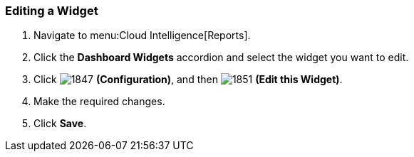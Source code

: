 [[_to_edit_a_widget]]
=== Editing a Widget


. Navigate to menu:Cloud Intelligence[Reports].
. Click the *Dashboard Widgets* accordion and select the widget you want to edit.
. Click  image:1847.png[] *(Configuration)*, and then  image:1851.png[] *(Edit this Widget)*.
. Make the required changes.
. Click *Save*. 


